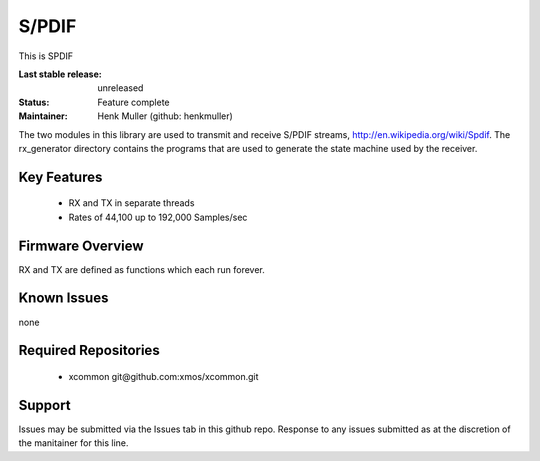 S/PDIF 
...........

This is SPDIF

:Last stable release:   unreleased

:Status:  Feature complete

:Maintainer:  Henk Muller (github: henkmuller)


The two modules in this library are used to transmit and receive
S/PDIF streams, http://en.wikipedia.org/wiki/Spdif. The rx_generator directory contains the programs that are used
to generate the state machine used
by the receiver.

Key Features
============

   * RX and TX in separate threads
   * Rates of 44,100 up to 192,000 Samples/sec

Firmware Overview
=================

RX and TX are defined as functions which each run forever.

Known Issues
============

none

Required Repositories
================

   * xcommon git\@github.com:xmos/xcommon.git

Support
=======

Issues may be submitted via the Issues tab in this github repo. Response to any issues submitted as at the discretion of the manitainer for this line.